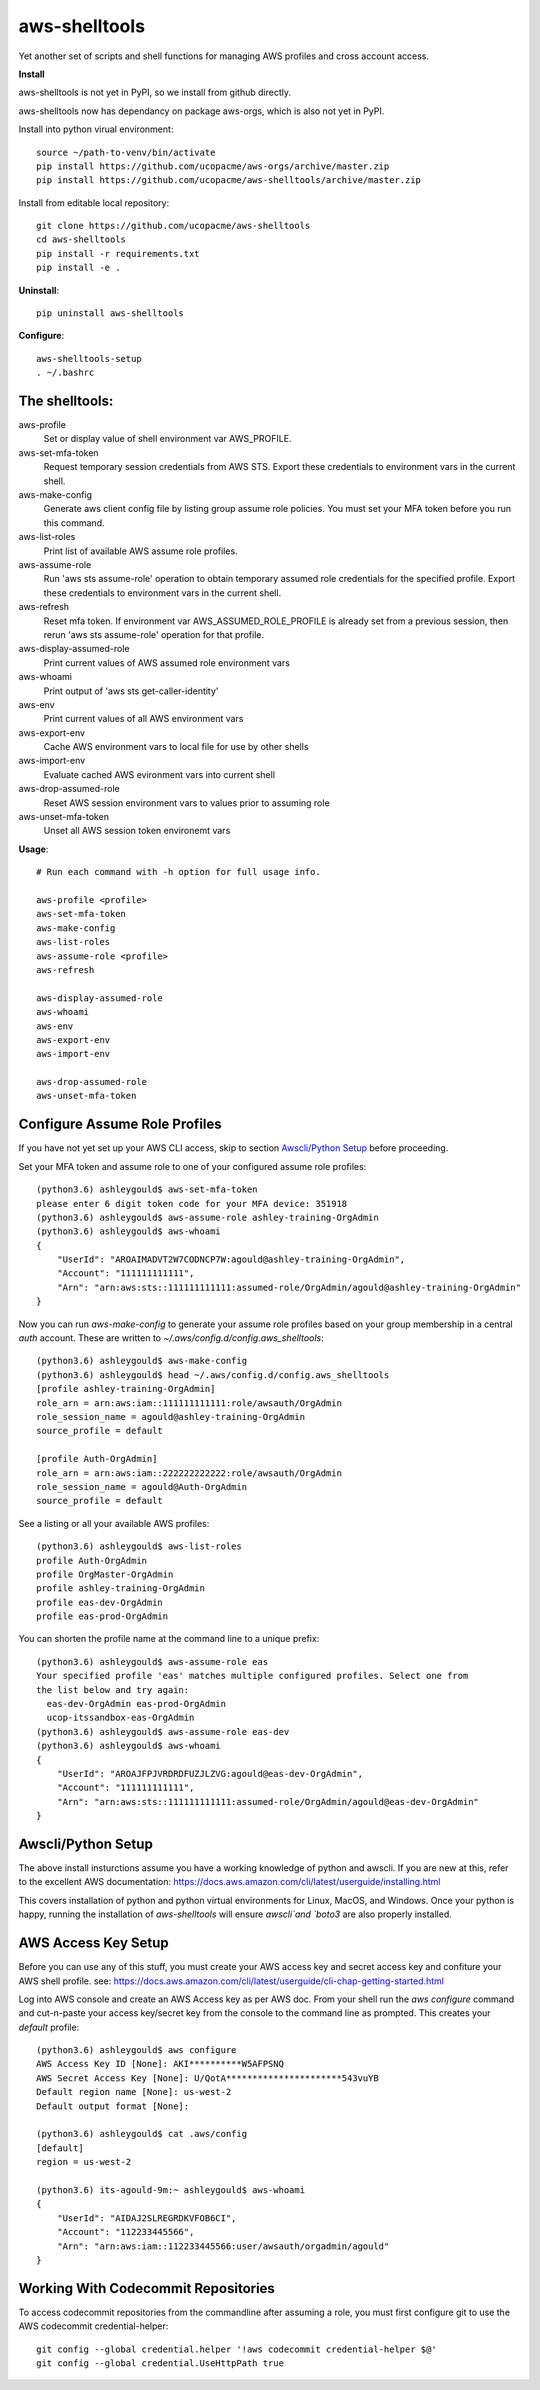 ==============
aws-shelltools
==============


Yet another set of scripts and shell functions for managing AWS profiles
and cross account access.


**Install**

aws-shelltools is not yet in PyPI, so we install from github directly.

aws-shelltools now has dependancy on package aws-orgs, which is also not yet in PyPI.

Install into python virual environment::

  source ~/path-to-venv/bin/activate
  pip install https://github.com/ucopacme/aws-orgs/archive/master.zip
  pip install https://github.com/ucopacme/aws-shelltools/archive/master.zip

Install from editable local repository::

  git clone https://github.com/ucopacme/aws-shelltools
  cd aws-shelltools
  pip install -r requirements.txt
  pip install -e .


**Uninstall**::

  pip uninstall aws-shelltools


**Configure**::

  aws-shelltools-setup
  . ~/.bashrc


The shelltools:
---------------

aws-profile
  Set or display value of shell environment var AWS_PROFILE.
  
aws-set-mfa-token
  Request temporary session credentials from AWS STS.  Export these credentials
  to environment vars in the current shell.

aws-make-config
  Generate aws client config file by listing group assume role policies.  You
  must set your MFA token before you run this command.
  
aws-list-roles
  Print list of available AWS assume role profiles.

aws-assume-role
  Run 'aws sts assume-role' operation to obtain temporary assumed role
  credentials for the specified profile.  Export these credentials to
  environment vars in the current shell.

aws-refresh
  Reset mfa token. If environment var AWS_ASSUMED_ROLE_PROFILE is already
  set from a previous session, then rerun 'aws sts assume-role' operation
  for that profile.

aws-display-assumed-role
  Print current values of AWS assumed role environment vars
  
aws-whoami
  Print output of 'aws sts get-caller-identity'
  
aws-env
  Print current values of all AWS environment vars

aws-export-env
  Cache AWS environment vars to local file for use by other shells

aws-import-env
  Evaluate cached AWS evironment vars into current shell

aws-drop-assumed-role
  Reset AWS session environment vars to values prior to assuming role
  
aws-unset-mfa-token
  Unset all AWS session token environemt vars
  


**Usage**::

  # Run each command with -h option for full usage info.

  aws-profile <profile>
  aws-set-mfa-token
  aws-make-config
  aws-list-roles
  aws-assume-role <profile>
  aws-refresh
  
  aws-display-assumed-role
  aws-whoami
  aws-env
  aws-export-env
  aws-import-env

  aws-drop-assumed-role
  aws-unset-mfa-token


Configure Assume Role Profiles
------------------------------

If you have not yet set up your AWS CLI access, skip to section `Awscli/Python Setup`_
before proceeding.

Set your MFA token and assume role to one of your configured assume role profiles::

  (python3.6) ashleygould$ aws-set-mfa-token 
  please enter 6 digit token code for your MFA device: 351918
  (python3.6) ashleygould$ aws-assume-role ashley-training-OrgAdmin
  (python3.6) ashleygould$ aws-whoami 
  {
      "UserId": "AROAIMADVT2W7CODNCP7W:agould@ashley-training-OrgAdmin",
      "Account": "111111111111",
      "Arn": "arn:aws:sts::111111111111:assumed-role/OrgAdmin/agould@ashley-training-OrgAdmin"
  }

Now you can run `aws-make-config` to generate your assume role profiles based
on your group membership in a central *auth* account.  These are written to
`~/.aws/config.d/config.aws_shelltools`::

  (python3.6) ashleygould$ aws-make-config
  (python3.6) ashleygould$ head ~/.aws/config.d/config.aws_shelltools 
  [profile ashley-training-OrgAdmin]
  role_arn = arn:aws:iam::111111111111:role/awsauth/OrgAdmin
  role_session_name = agould@ashley-training-OrgAdmin
  source_profile = default
  
  [profile Auth-OrgAdmin]
  role_arn = arn:aws:iam::222222222222:role/awsauth/OrgAdmin
  role_session_name = agould@Auth-OrgAdmin
  source_profile = default

See a listing or all your available AWS profiles::

  (python3.6) ashleygould$ aws-list-roles 
  profile Auth-OrgAdmin
  profile OrgMaster-OrgAdmin
  profile ashley-training-OrgAdmin
  profile eas-dev-OrgAdmin
  profile eas-prod-OrgAdmin


You can shorten the profile name at the command line to a unique prefix::

  (python3.6) ashleygould$ aws-assume-role eas
  Your specified profile 'eas' matches multiple configured profiles. Select one from 
  the list below and try again: 
    eas-dev-OrgAdmin eas-prod-OrgAdmin 
    ucop-itssandbox-eas-OrgAdmin
  (python3.6) ashleygould$ aws-assume-role eas-dev
  (python3.6) ashleygould$ aws-whoami 
  {
      "UserId": "AROAJFPJVRDRDFUZJLZVG:agould@eas-dev-OrgAdmin",
      "Account": "111111111111",
      "Arn": "arn:aws:sts::111111111111:assumed-role/OrgAdmin/agould@eas-dev-OrgAdmin"
  }




Awscli/Python Setup
-------------------

The above install insturctions assume you have a working knowledge of python
and awscli.  If you are new at this, refer to the excellent AWS documentation:
https://docs.aws.amazon.com/cli/latest/userguide/installing.html

This covers installation of python and python virtual environments for Linux,
MacOS, and Windows.  Once your python is happy, running the installation of
`aws-shelltools` will ensure `awscli`and `boto3` are also properly installed.




AWS Access Key Setup
--------------------

Before you can use any of this stuff, you must create your AWS access key and
secret access key and confiture your AWS shell profile.  see:
https://docs.aws.amazon.com/cli/latest/userguide/cli-chap-getting-started.html

Log into AWS console and create an AWS Access key as per AWS doc.  From your
shell run the `aws configure` command and cut-n-paste your access key/secret
key from the console to the command line as prompted.  This creates your
`default` profile::

  (python3.6) ashleygould$ aws configure
  AWS Access Key ID [None]: AKI**********W5AFPSNQ
  AWS Secret Access Key [None]: U/QotA**********************543vuYB
  Default region name [None]: us-west-2
  Default output format [None]:
  
  (python3.6) ashleygould$ cat .aws/config 
  [default]
  region = us-west-2
  
  (python3.6) its-agould-9m:~ ashleygould$ aws-whoami 
  {
      "UserId": "AIDAJ2SLREGRDKVFOB6CI",
      "Account": "112233445566",
      "Arn": "arn:aws:iam::112233445566:user/awsauth/orgadmin/agould"
  }

Working With Codecommit Repositories
------------------------------------

To access codecommit repositories from the commandline after assuming a role,
you must first configure git to use the AWS codecommit credential-helper::

  git config --global credential.helper '!aws codecommit credential-helper $@'
  git config --global credential.UseHttpPath true



